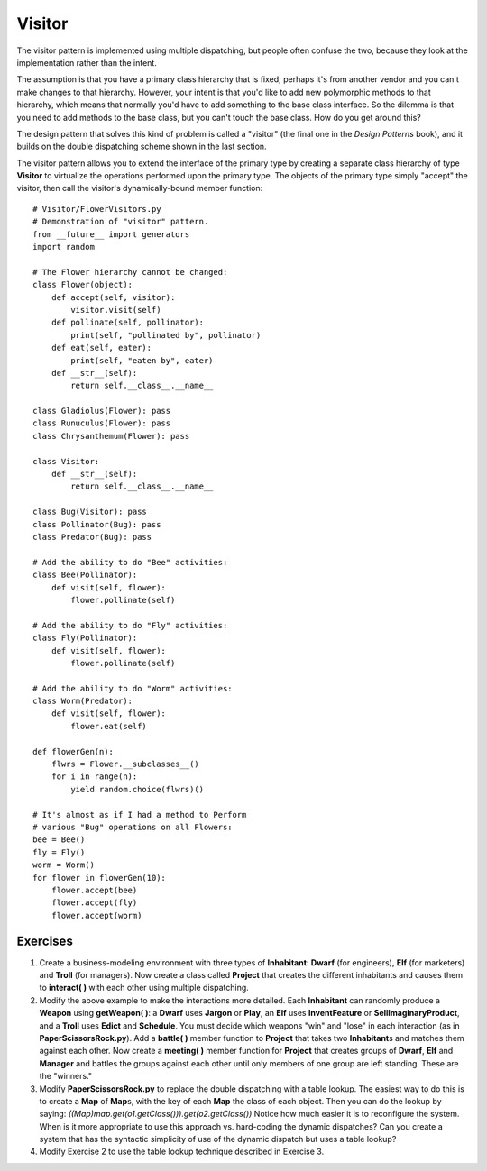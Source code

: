 
********************************************************************************
Visitor
********************************************************************************

The visitor pattern is implemented using multiple dispatching, but people often
confuse the two, because they look at the implementation rather than the intent.

The assumption is that you have a primary class hierarchy that is fixed; perhaps
it's from another vendor and you can't make changes to that hierarchy. However,
your intent is that you'd like to add new polymorphic methods to that hierarchy,
which means that normally you'd have to add something to the base class
interface. So the dilemma is that you need to add methods to the base class, but
you can't touch the base class. How do you get around this?

The design pattern that solves this kind of problem is called a "visitor" (the
final one in the *Design Patterns* book), and it builds on the double
dispatching scheme shown in the last section.

The visitor pattern allows you to extend the interface of the primary type by
creating a separate class hierarchy of type **Visitor** to virtualize the
operations performed upon the primary type. The objects of the primary type
simply "accept" the visitor, then call the visitor's dynamically-bound member
function::

    # Visitor/FlowerVisitors.py
    # Demonstration of "visitor" pattern.
    from __future__ import generators
    import random

    # The Flower hierarchy cannot be changed:
    class Flower(object):
        def accept(self, visitor):
            visitor.visit(self)
        def pollinate(self, pollinator):
            print(self, "pollinated by", pollinator)
        def eat(self, eater):
            print(self, "eaten by", eater)
        def __str__(self):
            return self.__class__.__name__

    class Gladiolus(Flower): pass
    class Runuculus(Flower): pass
    class Chrysanthemum(Flower): pass

    class Visitor:
        def __str__(self):
            return self.__class__.__name__

    class Bug(Visitor): pass
    class Pollinator(Bug): pass
    class Predator(Bug): pass

    # Add the ability to do "Bee" activities:
    class Bee(Pollinator):
        def visit(self, flower):
            flower.pollinate(self)

    # Add the ability to do "Fly" activities:
    class Fly(Pollinator):
        def visit(self, flower):
            flower.pollinate(self)

    # Add the ability to do "Worm" activities:
    class Worm(Predator):
        def visit(self, flower):
            flower.eat(self)

    def flowerGen(n):
        flwrs = Flower.__subclasses__()
        for i in range(n):
            yield random.choice(flwrs)()

    # It's almost as if I had a method to Perform
    # various "Bug" operations on all Flowers:
    bee = Bee()
    fly = Fly()
    worm = Worm()
    for flower in flowerGen(10):
        flower.accept(bee)
        flower.accept(fly)
        flower.accept(worm)




Exercises
=======================================================================

#.  Create a business-modeling environment with three types of **Inhabitant**:
    **Dwarf** (for engineers), **Elf** (for marketers) and **Troll** (for
    managers). Now create a class called **Project** that creates the different
    inhabitants and causes them to **interact( )** with each other using
    multiple dispatching.

#.  Modify the above example to make the interactions more detailed. Each
    **Inhabitant** can randomly produce a **Weapon** using **getWeapon( )**: a
    **Dwarf** uses **Jargon** or **Play**, an **Elf** uses **InventFeature** or
    **SellImaginaryProduct**, and a **Troll** uses **Edict** and **Schedule**.
    You must decide which weapons "win" and "lose" in each interaction (as in
    **PaperScissorsRock.py**). Add a **battle( )** member function to
    **Project** that takes two **Inhabitant**\s and matches them against each
    other. Now create a **meeting( )** member function for **Project** that
    creates groups of **Dwarf**, **Elf** and **Manager** and battles the groups
    against each other until only members of one group are left standing. These
    are the "winners."

#.  Modify **PaperScissorsRock.py** to replace the double dispatching with a
    table lookup. The easiest way to do this is to create a **Map** of
    **Map**\s, with the key of each **Map** the class of each object. Then you
    can do the lookup by saying:
    `((Map)map.get(o1.getClass())).get(o2.getClass())` Notice how much easier it
    is to reconfigure the system. When is it more appropriate to use this
    approach vs. hard-coding the dynamic dispatches? Can you create a system
    that has the syntactic simplicity of use of the dynamic dispatch but uses a
    table lookup?

#.  Modify Exercise 2 to use the table lookup technique described in Exercise 3.




